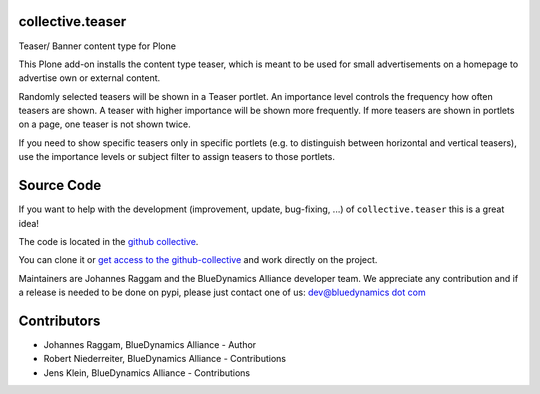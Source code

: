 collective.teaser
=================

Teaser/ Banner content type for Plone

This Plone add-on installs the content type teaser, which is meant to be used for small advertisements on a homepage to advertise own or external content.

Randomly selected teasers will be shown in a Teaser portlet.
An importance level controls the frequency how often teasers are shown.
A teaser with higher importance will be shown more frequently.
If more teasers are shown in portlets on a page, one teaser is not shown twice.

If you need to show specific teasers only in specific portlets
(e.g. to distinguish between horizontal and vertical teasers),
use the importance levels or subject filter to assign teasers to those portlets.


Source Code
===========

If you want to help with the development (improvement, update, bug-fixing, ...) of ``collective.teaser`` this is a great idea!

The code is located in the `github collective <http://github.com/collective/collective.teaser>`_.

You can clone it or `get access to the github-collective <http://collective.github.com/>`_ and work directly on the project.

Maintainers are Johannes Raggam and the BlueDynamics Alliance developer team.
We appreciate any contribution and if a release is needed to be done on pypi, please just contact one of us:
`dev@bluedynamics dot com <mailto:dev@bluedynamics.com>`_


Contributors
============

- Johannes Raggam, BlueDynamics Alliance - Author

- Robert Niederreiter, BlueDynamics Alliance - Contributions

- Jens Klein, BlueDynamics Alliance - Contributions
